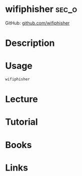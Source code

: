 #+TAGS: sec_o


* wifiphisher 							      :sec_o:
GitHub: [[https://github.com/sophron/wifiphisher][github.com/wifiphisher]]
* Description
* Usage
#+BEGIN_SRC sh
wifiphisher
#+END_SRC
* Lecture
* Tutorial
* Books
* Links
